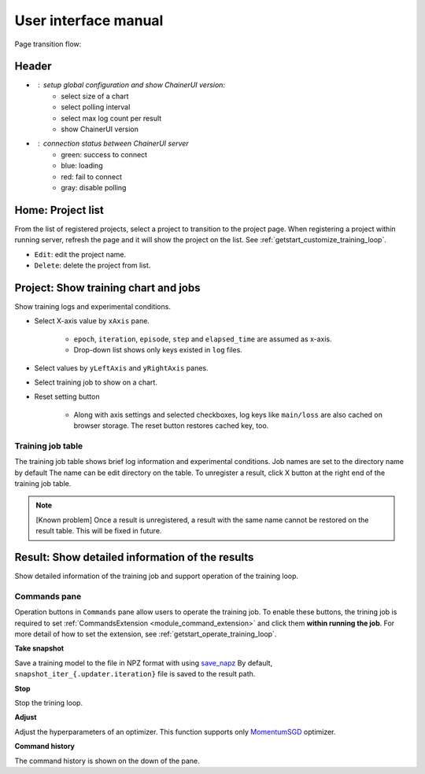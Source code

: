 .. _ui:

User interface manual
=====================

Page transition flow:

.. image:: ../../images/page_flow.png


Header
------

.. image:: ../../images/header_green.png

.. |header_config| image::  ../../images/header_config.png
   :scale: 50%

.. |header_status_green| image:: ../../images/header_status_green.png
   :scale: 50%

* |header_config| : setup global configuration and show ChainerUI version:
    * select size of a chart
    * select polling interval
    * select max log count per result
    * show ChainerUI version
* |header_status_green| : connection status between ChainerUI server
    * green: success to connect
    * blue: loading
    * red: fail to connect
    * gray: disable polling


.. _ui_home_project_list:

Home: Project list
------------------

.. image:: ../../images/home_project_list.png

From the list of registered projects, select a project to transition to the project page. When registering a project within running server, refresh the page and it will show the project on the list. See :ref:`getstart_customize_training_loop`.

* ``Edit``: edit the project name.
* ``Delete``: delete the project from list.

Project: Show training chart and jobs
-------------------------------------

.. image:: ../../images/project_main.png

Show training logs and experimental conditions.

* Select X-axis value by ``xAxis`` pane.

    * ``epoch``, ``iteration``, ``episode``, ``step`` and ``elapsed_time`` are assumed as x-axis.
    * Drop-down list shows only keys existed in ``log`` files.

* Select values by ``yLeftAxis`` and ``yRightAxis`` panes.
* Select training job to show on a chart.
* Reset setting button

    * Along with axis settings and selected checkboxes, log keys like ``main/loss`` are also cached on browser storage. The reset button restores cached key, too.


.. _ui_training_job_table:

Training job table
~~~~~~~~~~~~~~~~~~

.. image:: ../../images/result_table_condition_sample.png

The training job table shows brief log information and experimental conditions. Job names are set to the directory name by default The name can be edit directory on the table. To unregister a result, click X button at the right end of the training job table.

.. note::

   [Known problem] Once a result is unregistered, a result with the same name cannot be restored on the result table. This will be fixed in future.


.. _ui_result_page:

Result: Show detailed information of the results
------------------------------------------------

.. image:: ../../images/result_detail.png

Show detailed information of the training job and support operation of the training loop.

.. _ui_result_page_commands:

Commands pane
~~~~~~~~~~~~~

Operation buttons in ``Commands`` pane allow users to operate the training job. To enable these buttons, the trining job is required to set :ref:`CommandsExtension <module_command_extension>` and click them **within running the job**. For more detail of how to set the extension, see :ref:`getstart_operate_training_loop`.

**Take snapshot**

Save a training model to the file in NPZ format with using `save_napz <https://docs.chainer.org/en/stable/reference/generated/chainer.serializers.save_npz.html>`__ By default, ``snapshot_iter_{.updater.iteration}`` file is saved to the result path.

**Stop**

Stop the trining loop.

**Adjust**

Adjust the hyperparameters of an optimizer. This function supports only `MomentumSGD <https://docs.chainer.org/en/stable/reference/generated/chainer.optimizers.MomentumSGD.html#chainer.optimizers.MomentumSGD>`__ optimizer.

**Command history**

The command history is shown on the down of the pane.
